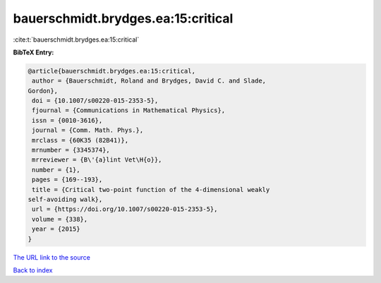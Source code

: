 bauerschmidt.brydges.ea:15:critical
===================================

:cite:t:`bauerschmidt.brydges.ea:15:critical`

**BibTeX Entry:**

.. code-block:: bibtex

   @article{bauerschmidt.brydges.ea:15:critical,
    author = {Bauerschmidt, Roland and Brydges, David C. and Slade,
   Gordon},
    doi = {10.1007/s00220-015-2353-5},
    fjournal = {Communications in Mathematical Physics},
    issn = {0010-3616},
    journal = {Comm. Math. Phys.},
    mrclass = {60K35 (82B41)},
    mrnumber = {3345374},
    mrreviewer = {B\'{a}lint Vet\H{o}},
    number = {1},
    pages = {169--193},
    title = {Critical two-point function of the 4-dimensional weakly
   self-avoiding walk},
    url = {https://doi.org/10.1007/s00220-015-2353-5},
    volume = {338},
    year = {2015}
   }

`The URL link to the source <ttps://doi.org/10.1007/s00220-015-2353-5}>`__


`Back to index <../By-Cite-Keys.html>`__
